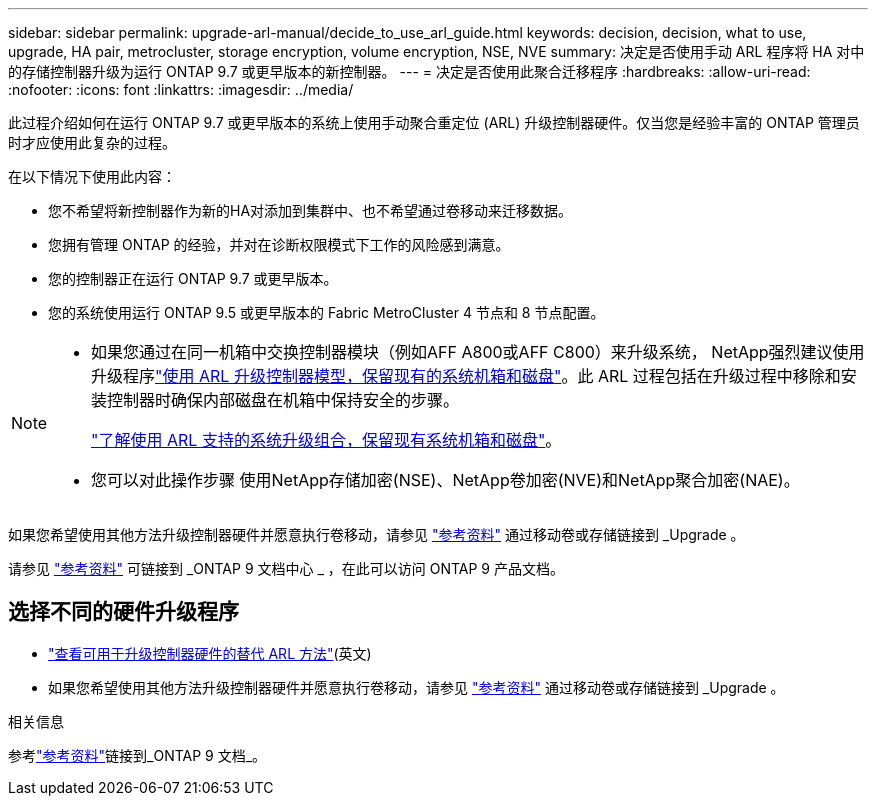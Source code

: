 ---
sidebar: sidebar 
permalink: upgrade-arl-manual/decide_to_use_arl_guide.html 
keywords: decision, decision, what to use, upgrade, HA pair, metrocluster, storage encryption, volume encryption, NSE, NVE 
summary: 决定是否使用手动 ARL 程序将 HA 对中的存储控制器升级为运行 ONTAP 9.7 或更早版本的新控制器。 
---
= 决定是否使用此聚合迁移程序
:hardbreaks:
:allow-uri-read: 
:nofooter: 
:icons: font
:linkattrs: 
:imagesdir: ../media/


[role="lead"]
此过程介绍如何在运行 ONTAP 9.7 或更早版本的系统上使用手动聚合重定位 (ARL) 升级控制器硬件。仅当您是经验丰富的 ONTAP 管理员时才应使用此复杂的过程。

在以下情况下使用此内容：

* 您不希望将新控制器作为新的HA对添加到集群中、也不希望通过卷移动来迁移数据。
* 您拥有管理 ONTAP 的经验，并对在诊断权限模式下工作的风险感到满意。
* 您的控制器正在运行 ONTAP 9.7 或更早版本。
* 您的系统使用运行 ONTAP 9.5 或更早版本的 Fabric MetroCluster 4 节点和 8 节点配置。


[NOTE]
====
* 如果您通过在同一机箱中交换控制器模块（例如AFF A800或AFF C800）来升级系统， NetApp强烈建议使用升级程序link:../upgrade-arl-auto-in-chassis/index.html["使用 ARL 升级控制器模型，保留现有的系统机箱和磁盘"]。此 ARL 过程包括在升级过程中移除和安装控制器时确保内部磁盘在机箱中保持安全的步骤。
+
link:../upgrade-arl-auto-in-chassis/decide-to-use-the-aggregate-relocation-guide.html#supported-systems-in-chassis["了解使用 ARL 支持的系统升级组合，保留现有系统机箱和磁盘"]。

* 您可以对此操作步骤 使用NetApp存储加密(NSE)、NetApp卷加密(NVE)和NetApp聚合加密(NAE)。


====
如果您希望使用其他方法升级控制器硬件并愿意执行卷移动，请参见 link:other_references.html["参考资料"] 通过移动卷或存储链接到 _Upgrade 。

请参见 link:other_references.html["参考资料"] 可链接到 _ONTAP 9 文档中心 _ ，在此可以访问 ONTAP 9 产品文档。



== 选择不同的硬件升级程序

* link:../upgrade-arl/index.html["查看可用于升级控制器硬件的替代 ARL 方法"](英文)
* 如果您希望使用其他方法升级控制器硬件并愿意执行卷移动，请参见 link:other_references.html["参考资料"] 通过移动卷或存储链接到 _Upgrade 。


.相关信息
参考link:other_references.html["参考资料"]链接到_ONTAP 9 文档_。
